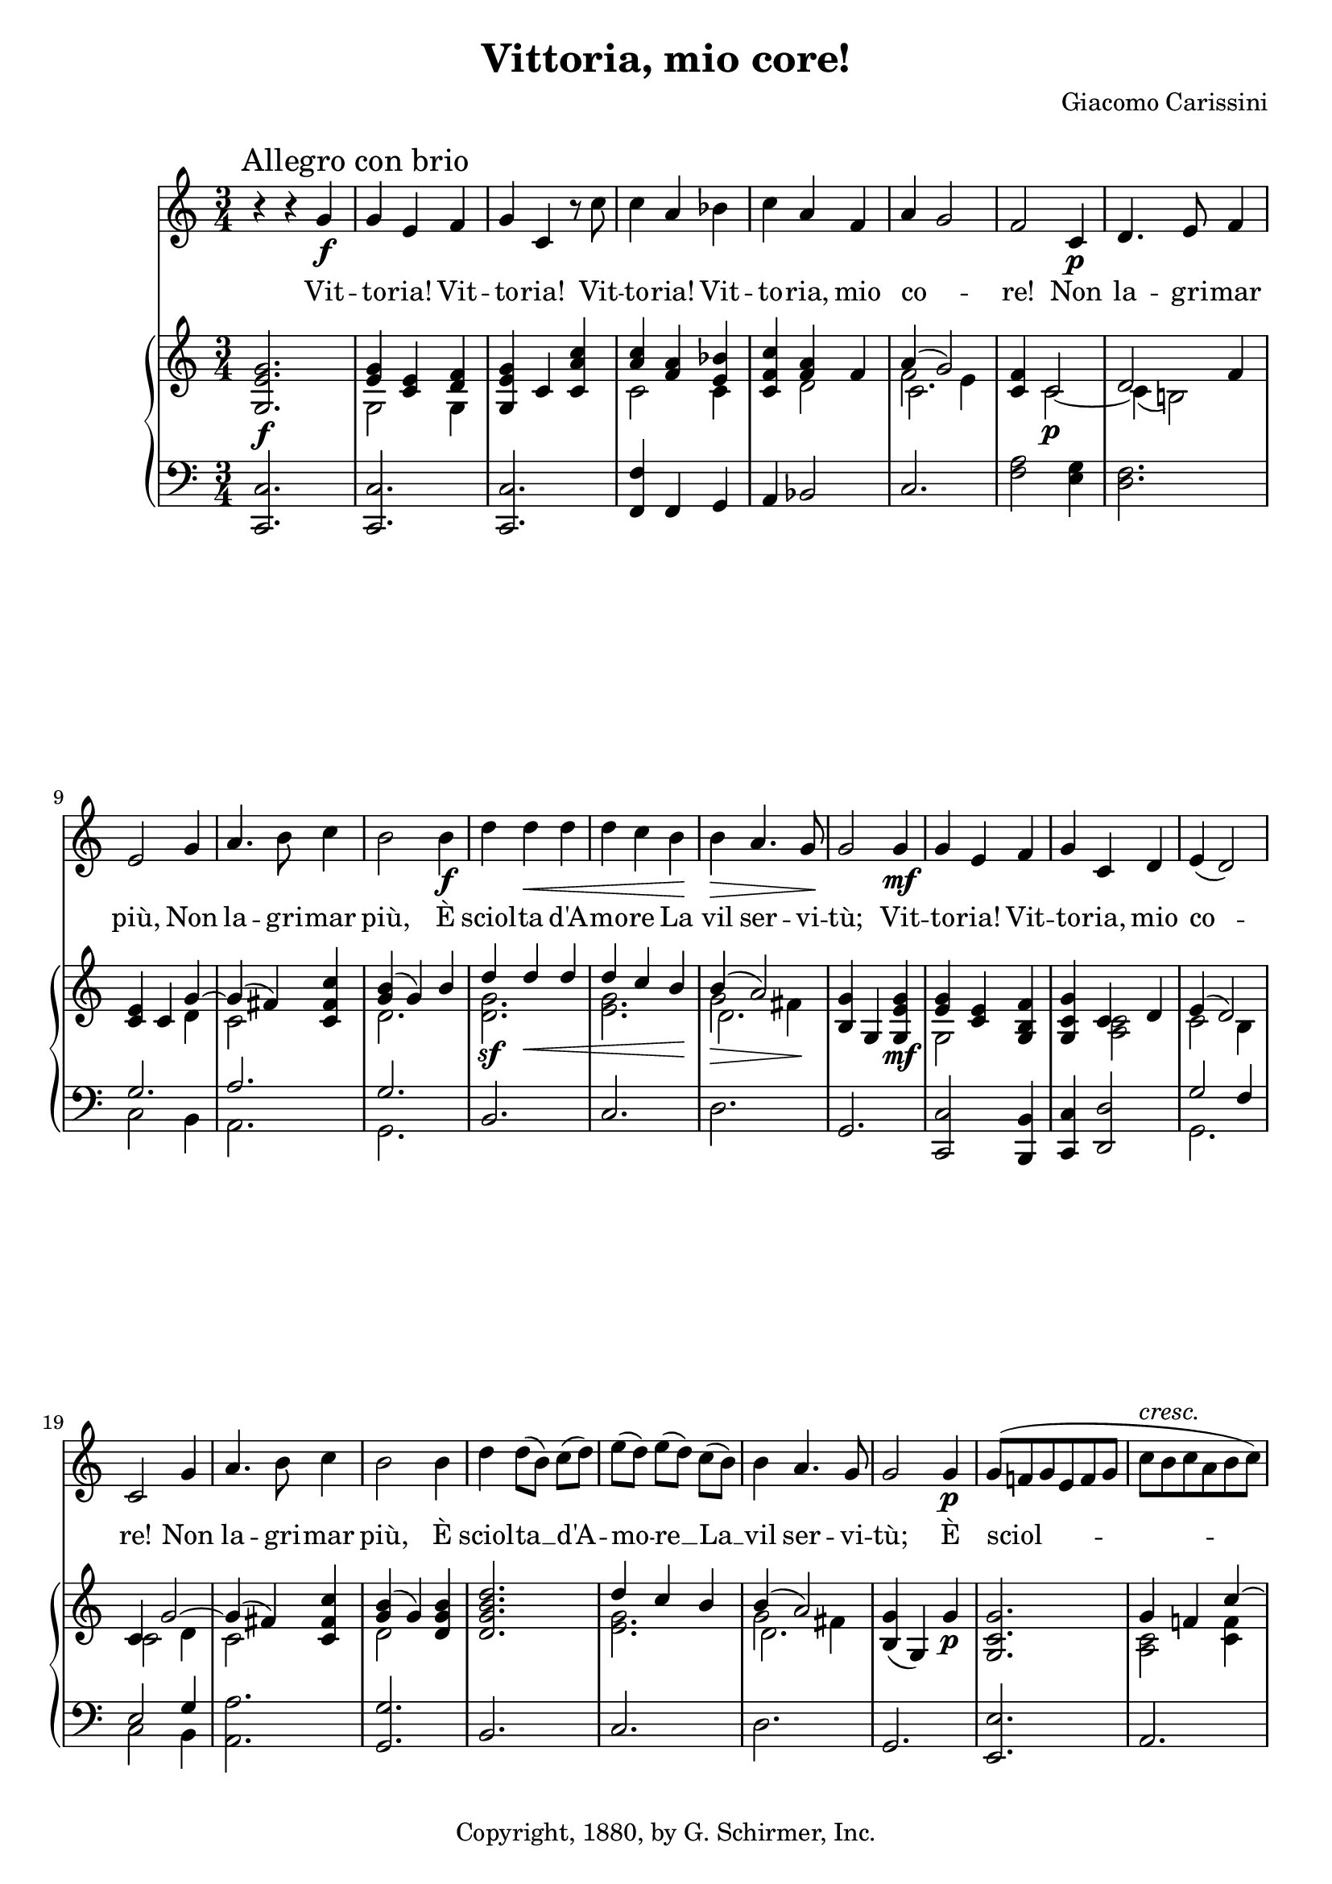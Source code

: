 \version "2.16.1"
\header {
  title     = "Vittoria, mio core!"
  composer  = "Giacomo Carissini"
  copyright = "Copyright, 1880, by G. Schirmer, Inc."
  tagline   = "Engraved by Robert Bousquet"
}

melody = \relative c'' {
  \clef treble
  \key c \major
  \time 3/4

  r4 r g\f
  \mark "Allegro con brio"
  g e f
  g c, r8 c'
  c4 a bes
  c a f
  a ~ g2
  f c4\p
  d4. e8 f4
  e2 g4
  a4. b8 c4
  b2 b4\f
  d d\< d
  d c b\!
  b\> a4. g8\!
  g2 g4\mf
  g e f
  g c, d
  e( d2)
  c g'4
  a4. b8 c4
  b2 b4
  d4 d8[( b)] c[( d)] % p2
  e[( d)] e[( d)] c[( b)]
  b4 a4. g8
  g2 g4\p
  \autoBeamOn
  g8( f! g e f g
  c ^ \markup \italic { cresc. } b c a b c)
  d( c d b c d
  e f e d c b
  a4) a b\f
  c c d
  e( d4.) c8
  c2.\fermata
  r4 ^ \markup \italic { meno mosso e dolce assai } r g\p % meno mosso
  c c4. e8
  c4 c e,
  g g g
  e c c'
  e e e
  c c g
  d' e8[( d)] c[( b)]
  b4( a2)
  g2 g4
  e c ^ \markup \italic { cresc. } c'
  a f f'
}

text = \lyricmode {
  Vit --
  to -- ria! Vit --
  to -- ria! Vit --
  to -- ria! Vit --
  to -- ria, mio
  co --
  re! Non
  la -- gri -- mar
  più, Non
  la -- gri -- mar
  più, È
  sciol -- ta d'A --
  mo -- re La
  vil ser -- vi --
  tù; Vit --
  to -- ria! Vit --
  to -- ria, mio
  co --
  re! Non
  la -- gri -- mar
  più, È
  sciol -- ta __ d'A -- % p2
  mo -- re __ La __
  vil ser -- vi --
  tù; È
  sciol --
  _
  ta d'A
  mo -- re La
  ser -- vi --
  tù.
  Già % meno mosso
  l'em -- pia~a' tuoi
  dan -- ni, Fra
  stuo -- lo di
  sguar -- di, Con
  vez -- zi bu --
  giar -- di Di
  spo -- se __ gl'in --
  gan --
  ni; Le
  fro -- de, gli~af --
  fan -- ni Non
}

upper = \relative c'' {
  \clef treble
  \key c \major
  \time 3/4

  <g, e' g>2.\f
  << { <e' g>4 <c e>4 <d f> } \\ {g,2 g4} >>
  <e' g g,>4  c <c' a c,> % TODO: Add slur
  << { <c a>4 <f, a>4 <bes e,> } \\ {c,2 c4} >>
  <c f c'> << {<f a> f4} \\ {d2} >>
  << {a'4( g2)} \\ {f2 e4} \\ {\stemDown \once \override NoteColumn #'force-hshift = #0.5 c2.} >>
  <c f>4 << {c2} \\ {c2~\p} >>
  << {d2 f4} \\ {c4( b!2)} >>
  <c e>4 c << {g'~} \\ {d} >>
  << {g( fis4)} \\ {c2} >> <c fis c'>4
  << {<g' b>4( g) b} \\ {d,2.} >>
  << {d'4\sf d\< d} \\ {<g, d>2.} >>
  << {d'4 c b\!} \\ {<g e>2.} >>
  << {b4( a2)} \\ {g2\> fis4\!} \\ {\stemDown \once \override NoteColumn #'force-hshift = #0.5 d2.} >>
  <g b,>4 g, <g' e g,>\mf % TODO: Add slur
  << {<g e>4 <e c>} \\ {g,2} >> <f' b, g>4
  <g c, g> << {c, d} \\ {<c a>2} >>
  << {e4( d2)} \\ {c2 b4} >>
  << {c4 g'2~} \\ {c,2 d4} >>
  << {g4( fis)} \\ {c2} >> <c fis c'>4
  << {<b' g>4( g)} \\ {d2} >> <b' g d>4
  <d b g d>2. % p2
  << {d4 c b} \\ {<g e>2.} >>
  << {b4( a2)} \\ {g2 fis4} \\ {\stemDown \once \override NoteColumn #'force-hshift = #0.5 d2.} >>
  <g b,>4( g,) g'\p
  <g c, g>2.
  << {g4 f! c'~} \\ {<c, a>2 <f c>4} >>
  << {c' b d~} \\ {<g, d>2 <b g>4} >>
  << {d4 c e} \\ {<g, e>2 <c g>4} >>
  <c, e a>4 <a c a'>\sf <d f b>\sf
  <c e c'>\sf <c' g c,> <d c a>
  <e c g> <d b g f>2\sf->
  <c g e>2.\fermata
  <g e c g>2.\p % meno mosso
  <g e c g>
  <g e c g>
  <g f d b>
  <g e c>
  <g e c>
  <g e c>
  << {d'4 c b} \\ {<g d>4 <g e>2} >>
  << {b4( a2)} \\ {g2 fis4} \\ {\stemDown \once \override NoteColumn #'force-hshift = #0.5 d2.} >>
  <g b,>2.
  <g e>2.
  <a f>2.
}

lower = \relative c {
  \clef bass
  \key c \major
  \time 3/4

  <c c,>2.
  <c c,>2.
  <c c,>2.
  <f, f'>4 f g
  a bes2
  c2.
  <f a>2 <e g>4
  <d f>2.
  << {g2.} \\ {c,2 b4} >>
  << {a'2.} \\ {a,} >>
  << {g'} \\ {g,} >>
  b
  c
  d
  g,
  <c c,>2 <b b,>4
  <c c,>4 <d d,>2
  << {g2 f4} \\ {g,2.} >>
  << {e'2 g4} \\ {c,2 b4} >>
  <a a'>2.
  <g g'>2.
  b2. % p2
  c
  d
  g,
  <e e'>2.
  a
  g
  c
  f4 <f f,> <g g,>
  <a a,> <e e,> <f f,>
  <g g,> <g, g,>2->
  <c c,>2.\fermata
  <c c,>2.~ ^ \markup \italic { meno mosso e dolce assai } % meno mosso
  <c c,>2.
  <c c,>2.~
  <c c,>2.
  <c c,>2.~
  <c c,>2.
  c
  b4 c2
  d2.
  g,
  <c c'>2.
  <f c'>2. ^ \markup \italic { cresc. }
 }

\score {
  <<
    \new Voice = "mel" { \autoBeamOff \melody }
    \new Lyrics \lyricsto mel \text
    \new PianoStaff <<
      \new Staff = "upper" \upper
      \new Staff = "lower" \lower
    >>
  >>
  \layout {
    \context { \Staff \RemoveEmptyStaves }
  }
  \midi { }
}
